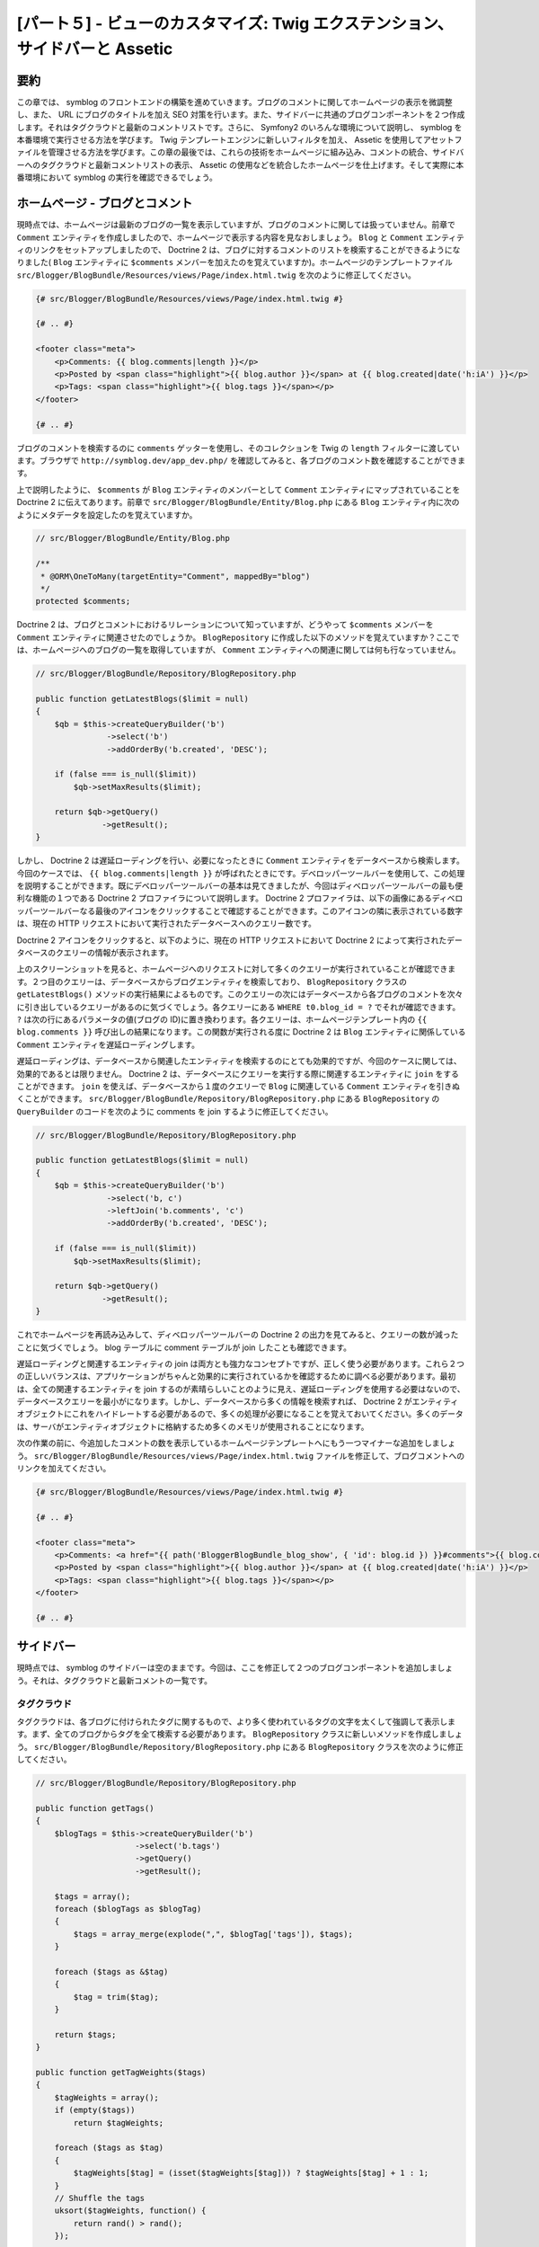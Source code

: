 [パート５] - ビューのカスタマイズ: Twig エクステンション、サイドバーと Assetic
==============================================================================

要約
--------

この章では、 symblog のフロントエンドの構築を進めていきます。ブログのコメントに関してホームページの表示を微調整し、また、 URL にブログのタイトルを加え SEO 対策を行います。また、サイドバーに共通のブログコンポーネントを２つ作成します。それはタグクラウドと最新のコメントリストです。さらに、 Symfony2 のいろんな環境について説明し、 symblog を本番環境で実行させる方法を学びます。 Twig テンプレートエンジンに新しいフィルタを加え、 Assetic を使用してアセットファイルを管理させる方法を学びます。この章の最後では、これらの技術をホームページに組み込み、コメントの統合、サイドバーへのタグクラウドと最新コメントリストの表示、 Assetic の使用などを統合したホームページを仕上げます。そして実際に本番環境において symblog の実行を確認できるでしょう。

ホームページ - ブログとコメント
---------------------------------

現時点では、ホームページは最新のブログの一覧を表示していますが、ブログのコメントに関しては扱っていません。前章で ``Comment`` エンティティを作成しましたので、ホームページで表示する内容を見なおしましょう。 ``Blog`` と ``Comment`` エンティティのリンクをセットアップしましたので、 Doctrine 2 は、ブログに対するコメントのリストを検索することができるようになりました( ``Blog`` エンティティに ``$comments`` メンバーを加えたのを覚えていますか)。ホームページのテンプレートファイル ``src/Blogger/BlogBundle/Resources/views/Page/index.html.twig`` を次のように修正してください。

.. code-block:: html

    {# src/Blogger/BlogBundle/Resources/views/Page/index.html.twig #}

    {# .. #}
    
    <footer class="meta">
        <p>Comments: {{ blog.comments|length }}</p>
        <p>Posted by <span class="highlight">{{ blog.author }}</span> at {{ blog.created|date('h:iA') }}</p>
        <p>Tags: <span class="highlight">{{ blog.tags }}</span></p>
    </footer>
    
    {# .. #}

ブログのコメントを検索するのに ``comments`` ゲッターを使用し、そのコレクションを Twig の ``length`` フィルターに渡しています。ブラウザで ``http://symblog.dev/app_dev.php/`` を確認してみると、各ブログのコメント数を確認することができます。

上で説明したように、 ``$comments`` が ``Blog`` エンティティのメンバーとして ``Comment`` エンティティにマップされていることを Doctrine 2 に伝えてあります。前章で ``src/Blogger/BlogBundle/Entity/Blog.php`` にある ``Blog`` エンティティ内に次のようにメタデータを設定したのを覚えていますか。

.. code-block:: php

    // src/Blogger/BlogBundle/Entity/Blog.php

    /**
     * @ORM\OneToMany(targetEntity="Comment", mappedBy="blog")
     */
    protected $comments;

Doctrine 2 は、ブログとコメントにおけるリレーションについて知っていますが、どうやって ``$comments`` メンバーを ``Comment`` エンティティに関連させたのでしょうか。 ``BlogRepository`` に作成した以下のメソッドを覚えていますか？ここでは、ホームページへのブログの一覧を取得していますが、 ``Comment`` エンティティへの関連に関しては何も行なっていません。

.. code-block:: php

    // src/Blogger/BlogBundle/Repository/BlogRepository.php
    
    public function getLatestBlogs($limit = null)
    {
        $qb = $this->createQueryBuilder('b')
                   ->select('b')
                   ->addOrderBy('b.created', 'DESC');

        if (false === is_null($limit))
            $qb->setMaxResults($limit);

        return $qb->getQuery()
                  ->getResult();
    }
    
しかし、 Doctrine 2 は遅延ローディングを行い、必要になったときに ``Comment`` エンティティをデータベースから検索します。今回のケースでは、 ``{{ blog.comments|length }}`` が呼ばれたときにです。デベロッパーツールバーを使用して、この処理を説明することができます。既にデベロッパーツールバーの基本は見てきましたが、今回はディベロッパーツールバーの最も便利な機能の１つである Doctrine 2 プロファイラについて説明します。 Doctrine 2 プロファイラは、以下の画像にあるディベロッパーツールバーなる最後のアイコンをクリックすることで確認することができます。このアイコンの隣に表示されている数字は、現在の HTTP リクエストにおいて実行されたデータベースへのクエリー数です。

.. image:: /_static/images/part_5/doctrine_2_toolbar_icon.jpg
    :align: center
    :alt: Developer toolbar - Doctrine 2 icon

Doctrine 2 アイコンをクリックすると、以下のように、現在の HTTP リクエストにおいて Doctrine 2 によって実行されたデータベースのクエリーの情報が表示されます。

.. image:: /_static/images/part_5/doctrine_2_toolbar_queries.jpg
    :align: center
    :alt: Developer toolbar - Doctrine 2 queries

上のスクリーンショットを見ると、ホームページへのリクエストに対して多くのクエリーが実行されていることが確認できます。２つ目のクエリーは、データベースからブログエンティティを検索しており、 ``BlogRepository`` クラスの ``getLatestBlogs()`` メソッドの実行結果によるものです。このクエリーの次にはデータベースから各ブログのコメントを次々に引き出しているクエリーがあるのに気づくでしょう。各クエリーにある ``WHERE t0.blog_id = ?`` でそれが確認できます。 ``?`` は次の行にあるパラメータの値(ブログの ID)に置き換わります。各クエリーは、ホームページテンプレート内の ``{{ blog.comments }}`` 呼び出しの結果になります。この関数が実行される度に Doctrine 2 は ``Blog`` エンティティに関係している ``Comment`` エンティティを遅延ローディングします。

遅延ローディングは、データベースから関連したエンティティを検索するのにとても効果的ですが、今回のケースに関しては、効果的であるとは限りません。 Doctrine 2 は、データベースにクエリーを実行する際に関連するエンティティに ``join`` をすることができます。 ``join`` を使えば、データベースから１度のクエリーで ``Blog`` に関連している ``Comment`` エンティティを引きぬくことができます。 ``src/Blogger/BlogBundle/Repository/BlogRepository.php`` にある ``BlogRepository`` の ``QueryBuilder`` のコードを次のように comments を join するように修正してください。

.. code-block:: php

    // src/Blogger/BlogBundle/Repository/BlogRepository.php

    public function getLatestBlogs($limit = null)
    {
        $qb = $this->createQueryBuilder('b')
                   ->select('b, c')
                   ->leftJoin('b.comments', 'c')
                   ->addOrderBy('b.created', 'DESC');

        if (false === is_null($limit))
            $qb->setMaxResults($limit);

        return $qb->getQuery()
                  ->getResult();
    }

これでホームページを再読み込みして、ディベロッパーツールバーの Doctrine 2 の出力を見てみると、クエリーの数が減ったことに気づくでしょう。 blog テーブルに comment テーブルが join したことも確認できます。

遅延ローディングと関連するエンティティの join は両方とも強力なコンセプトですが、正しく使う必要があります。これら２つの正しいバランスは、アプリケーションがちゃんと効果的に実行されているかを確認するために調べる必要があります。最初は、全ての関連するエンティティを join するのが素晴らしいことのように見え、遅延ローディングを使用する必要はないので、データベースクエリーを最小がになります。しかし、データベースから多くの情報を検索すれば、 Doctrine 2 がエンティティオブジェクトにこれをハイドレートする必要があるので、多くの処理が必要になることを覚えておいてください。多くのデータは、サーバがエンティティオブジェクトに格納するため多くのメモリが使用されることになります。

次の作業の前に、今追加したコメントの数を表示しているホームページテンプレートへにもう一つマイナーな追加をしましょう。 ``src/Blogger/BlogBundle/Resources/views/Page/index.html.twig`` ファイルを修正して、ブログコメントへのリンクを加えてください。

.. code-block:: html

    {# src/Blogger/BlogBundle/Resources/views/Page/index.html.twig #}

    {# .. #}
    
    <footer class="meta">
        <p>Comments: <a href="{{ path('BloggerBlogBundle_blog_show', { 'id': blog.id }) }}#comments">{{ blog.comments|length }}</a></p>
        <p>Posted by <span class="highlight">{{ blog.author }}</span> at {{ blog.created|date('h:iA') }}</p>
        <p>Tags: <span class="highlight">{{ blog.tags }}</span></p>
    </footer>
    
    {# .. #}
            
サイドバー
----------

現時点では、 symblog のサイドバーは空のままです。今回は、ここを修正して２つのブログコンポーネントを追加しましょう。それは、タグクラウドと最新コメントの一覧です。

タグクラウド
~~~~~~~~~~~~

タグクラウドは、各ブログに付けられたタグに関するもので、より多く使われているタグの文字を太くして強調して表示します。まず、全てのブログからタグを全て検索する必要があります。 ``BlogRepository`` クラスに新しいメソッドを作成しましょう。 ``src/Blogger/BlogBundle/Repository/BlogRepository.php`` にある ``BlogRepository`` クラスを次のように修正してください。

.. code-block:: php

    // src/Blogger/BlogBundle/Repository/BlogRepository.php

    public function getTags()
    {
        $blogTags = $this->createQueryBuilder('b')
                         ->select('b.tags')
                         ->getQuery()
                         ->getResult();

        $tags = array();
        foreach ($blogTags as $blogTag)
        {
            $tags = array_merge(explode(",", $blogTag['tags']), $tags);
        }

        foreach ($tags as &$tag)
        {
            $tag = trim($tag);
        }

        return $tags;
    }

    public function getTagWeights($tags)
    {
        $tagWeights = array();
        if (empty($tags))
            return $tagWeights;
        
        foreach ($tags as $tag)
        {
            $tagWeights[$tag] = (isset($tagWeights[$tag])) ? $tagWeights[$tag] + 1 : 1;
        }
        // Shuffle the tags
        uksort($tagWeights, function() {
            return rand() > rand();
        });
        
        $max = max($tagWeights);
        
        // Max of 5 weights
        $multiplier = ($max > 5) ? 5 / $max : 1;
        foreach ($tagWeights as &$tag)
        {
            $tag = ceil($tag * $multiplier);
        }
    
        return $tagWeights;
    }

タグはデータベースに CSV 形式で格納されているので、コンマで分割して配列として返すようにする必要があります。 ``getTags()`` メソッドを使ってこれを行なっています。 ``getTagWeights()`` メソッドは、タグの配列から人気の重みを計算します。また、ページで表示する際にはタグの配列の順番はシャッフルされます。

これでタグクラウドが生成できるようになりましたので、表示させましょう。 ``src/Blogger/BlogBundle/Controller/PageController.php`` に、サイドバーを処理する新しいアクションを作成します。

.. code-block:: php

    // src/Blogger/BlogBundle/Controller/PageController.php
    
    public function sidebarAction()
    {
        $em = $this->getDoctrine()
                   ->getEntityManager();

        $tags = $em->getRepository('BloggerBlogBundle:Blog')
                   ->getTags();

        $tagWeights = $em->getRepository('BloggerBlogBundle:Blog')
                         ->getTagWeights($tags);

        return $this->render('BloggerBlogBundle:Page:sidebar.html.twig', array(
            'tags' => $tagWeights
        ));
    }

アクションはとてもシンプルで、 タグクラウドを作成するために２つの ``BlogRepository`` メソッドを使用しています。そしてタグ変数をビューに渡しています。 ``src/Blogger/BlogBundle/Resources/views/Page/sidebar.html.twig`` にビューを作成します。

.. code-block:: html

    {# src/Blogger/BlogBundle/Resources/views/Page/sidebar.html.twig #}
    
    <section class="section">
        <header>
            <h3>Tag Cloud</h3>
        </header>
        <p class="tags">
            {% for tag, weight in tags %}
                <span class="weight-{{ weight }}">{{ tag }}</span>
            {% else %}
                <p>There are no tags</p>
            {% endfor %}
        </p>
    </section>

テンプレートもとてもシンプルです。タグの配列をイテレーションして span タグのクラスに重みをセットしています。 ``for`` ループを見てみると、配列の ``key`` と ``value`` ペアへのアクセスしています。 ``tag`` がキーになり ``weight`` がバリューとなります。 ``for`` ループの使用方法はバリエーションがあり、詳細は、 `Twig documentation <http://twig.sensiolabs.org/doc/templates.html#for>`_ を参照してください。

``src/Blogger/BlogBundle/Resources/views/layout.html.twig`` にある ``BloggerBlogBundle`` のメインテンプレートを見てみると、 sidebar のブロックのプレースホルダーがあります。これを新しいサイドバーのアクションをレンダリングして入れ替えましょう。前章で出てきた Twig ``render`` メソッドを覚えていますか。 ``render`` メソッドは、コントローラのアクションから内容をレンダリングします。今回のケースでは、 ``Page`` コントローラの ``sidebar`` アクションになります。

.. code-block:: html

    {# src/Blogger/BlogBundle/Resources/views/layout.html.twig #}

    {# .. #}

    {% block sidebar %}
        {% render "BloggerBlogBundle:Page:sidebar" %}
    {% endblock %}

最後にタグクラウド用の CSS を追加しましょう。 ``src/Blogger/BlogBundle/Resources/public/css/sidebar.css`` に新しくスタイルシートを作成してください。

.. code-block:: css

    .sidebar .section { margin-bottom: 20px; }
    .sidebar h3 { line-height: 1.2em; font-size: 20px; margin-bottom: 10px; font-weight: normal; background: #eee; padding: 5px;  }
    .sidebar p { line-height: 1.5em; margin-bottom: 20px; }
    .sidebar ul { list-style: none }
    .sidebar ul li { line-height: 1.5em }
    .sidebar .small { font-size: 12px; }
    .sidebar .comment p { margin-bottom: 5px; }
    .sidebar .comment { margin-bottom: 10px; padding-bottom: 10px; }
    .sidebar .tags { font-weight: bold; }
    .sidebar .tags span { color: #000; font-size: 12px; }
    .sidebar .tags .weight-1 { font-size: 12px; }
    .sidebar .tags .weight-2 { font-size: 15px; }
    .sidebar .tags .weight-3 { font-size: 18px; }
    .sidebar .tags .weight-4 { font-size: 21px; }
    .sidebar .tags .weight-5 { font-size: 24px; }

新しくスタイルシートを追加したので、インクルードする必要があります。 ``BloggerBlogBundle`` のメインレイアウトテンプレートの ``src/Blogger/BlogBundle/Resources/views/layout.html.twig`` を次のように修正してください。

.. code-block:: html
    
    {# src/Blogger/BlogBundle/Resources/views/layout.html.twig #}

    {# .. #}
    
    {% block stylesheets %}
        {{ parent() }}
        <link href="{{ asset('bundles/bloggerblog/css/blog.css') }}" type="text/css" rel="stylesheet" />
        <link href="{{ asset('bundles/bloggerblog/css/sidebar.css') }}" type="text/css" rel="stylesheet" />
    {% endblock %}
    
    {# .. #}

.. note::

    ``web`` フォルダ内へのバンドルのアセットのリファレンス方法にシンボリックリンクを使用していなければ、次のアセットインストールのタスクをもう一度実行して修正した CSS をコピーする必要があります。

    .. code-block:: bash

        $ php app/console assets:install web
        
これで symblog のウェブサイトを再読み込みすれば、サイドバーにタグクラウドがレンダリングされているのが確認できます。異なる重みを付けてタグを取得するには、ブログフィクスチャを変更してタグの使用回数を調整してください。

最近のコメント一覧
~~~~~~~~~~~~~~~~~~

これでサイドバーにタグクラウドが表示されるようになりましたでの、次は最新のコメント一覧のコンポーネントも追加しましょう。

まず、ブログの最新のコメントを検索して取得する必要があります。 ``src/Blogger/BlogBundle/Repository/CommentRepository.php`` にある ``CommentRepository`` に新しいメソッドを追加しましょう。

.. code-block:: php

    <?php
    // src/Blogger/BlogBundle/Repository/CommentRepository.php

    public function getLatestComments($limit = 10)
    {
        $qb = $this->createQueryBuilder('c')
                    ->select('c')
                    ->addOrderBy('c.id', 'DESC');

        if (false === is_null($limit))
            $qb->setMaxResults($limit);

        return $qb->getQuery()
                  ->getResult();
    }

次に ``src/Blogger/BlogBundle/Controller/PageController.php`` にあるサイドバーのアクションを修正して、最新のコメントを取得し、ビューに渡すようにしましょう。

.. code-block:: php

    // src/Blogger/BlogBundle/Controller/PageController.php
    
    public function sidebarAction()
    {
        // ..

        $commentLimit   = $this->container
                               ->getParameter('blogger_blog.comments.latest_comment_limit');
        $latestComments = $em->getRepository('BloggerBlogBundle:Comment')
                             ->getLatestComments($commentLimit);
    
        return $this->render('BloggerBlogBundle:Page:sidebar.html.twig', array(
            'latestComments'    => $latestComments,
            'tags'              => $tagWeights
        ));
    }

新しいパラメータ ``blogger_blog.comments.latest_comment_limit`` で取得するコメントの数を制限しているのに気づいたでしょう。このパラメータを使用するために、 ``src/Blogger/BlogBundle/Resources/config/config.yml`` にあるコンフィグファイルを次のように修正しましょう。

.. code-block:: yaml

    # src/Blogger/BlogBundle/Resources/config/config.yml
    
    parameters:
        # ..

        # Blogger max latest comments
        blogger_blog.comments.latest_comment_limit: 10

最後に、サイドバーに最新のコメントをレンダリングします。 ``src/Blogger/BlogBundle/Resources/views/Page/sidebar.html.twig`` のテンプレートを次のように修正してください。

.. code-block:: html

    {# src/Blogger/BlogBundle/Resources/views/Page/sidebar.html.twig #}

    {# .. #}

    <section class="section">
        <header>
            <h3>Latest Comments</h3>
        </header>
        {% for comment in latestComments %}
            <article class="comment">
                <header>
                    <p class="small"><span class="highlight">{{ comment.user }}</span> commented on
                        <a href="{{ path('BloggerBlogBundle_blog_show', { 'id': comment.blog.id }) }}#comment-{{ comment.id }}">
                            {{ comment.blog.title }}
                        </a>
                        [<em><time datetime="{{ comment.created|date('c') }}">{{ comment.created|date('Y-m-d h:iA') }}</time></em>]
                    </p>
                </header>
                <p>{{ comment.comment }}</p>
                </p>
            </article>
        {% else %}
            <p>There are no recent comments</p>
        {% endfor %}
    </section>

これで symblog のウェブサイトを再読み込みすれば、次のようにサイドバーのタグクラウドの下に最新のコメント一覧が表示されているのを確認できます。

.. image:: /_static/images/part_5/sidebar.jpg
    :align: center
    :alt: Sidebar - Tag Cloud and Latest Comments

Twig エクステンション
---------------------

これまで、ブログコメントが投稿された日付を `2011-04-21` のような標準の日付フォーマットで表示してきました。しかし、 ``posted 3 hours ago`` のようにどのくらい前にコメントが投稿されたかを表示する方がより良いアプローチでしょう。これを実現する機能として ``Comment`` エンティティに新しくメソッドを作成し、 ``{{ comment.created|date('Y-m-d h:iA') }}`` のメソッドを入れ替えることもできます。

しかし、この機能を他の場所でも使用したいとすれば、 ``Comment`` エンティティ内で実現するのはあまりいい方法ではありません。日付の変換を行うのはビューレイヤーの仕事なので、 Twig テンプレートエンジンを使用して実現するべきです。Twig のエクステンションインタフェースがあるので、 Twig でこれを実現することができます。

Twig の `エクステンション <http://www.twig-project.org/doc/extensions.html>`_ インタフェースを使用して、デフォルトの機能を拡張することができます。次のように使用できる Twig フィルターエクステンションを新しく作成しましょう。

.. code-block:: html
    
    {{ comment.created|created_ago }}
    
上記の例では、コメントが投稿された日付を `posted 2 days ago` のようなフォーマットで返すようにします。
    
エクステンション
~~~~~~~~~~~~~~~~

``src/Blogger/BlogBundle/Twig/Extensions/BloggerBlogExtension.php`` に Twig エクステンションのファイルを新しく作成し、次の内容をペーストしてください。

.. code-block:: php

    <?php
    // src/Blogger/BlogBundle/Twig/Extensions/BloggerBlogExtension.php

    namespace Blogger\BlogBundle\Twig\Extensions;

    class BloggerBlogExtension extends \Twig_Extension
    {
        public function getFilters()
        {
            return array(
                'created_ago' => new \Twig_Filter_Method($this, 'createdAgo'),
            );
        }

        public function createdAgo(\DateTime $dateTime)
        {
            $delta = time() - $dateTime->getTimestamp();
            if ($delta < 0)
                throw new \InvalidArgumentException("createdAgo is unable to handle dates in the future");

            $duration = "";
            if ($delta < 60)
            {
                // Seconds
                $time = $delta;
                $duration = $time . " second" . (($time > 1) ? "s" : "") . " ago";
            }
            else if ($delta <= 3600)
            {
                // Mins
                $time = floor($delta / 60);
                $duration = $time . " minute" . (($time > 1) ? "s" : "") . " ago";
            }
            else if ($delta <= 86400)
            {
                // Hours
                $time = floor($delta / 3600);
                $duration = $time . " hour" . (($time > 1) ? "s" : "") . " ago";
            }
            else
            {
                // Days
                $time = floor($delta / 86400);
                $duration = $time . " day" . (($time > 1) ? "s" : "") . " ago";
            }

            return $duration;
        }

        public function getName()
        {
            return 'blogger_blog_extension';
        }
    }

エクステンションの作成はとてもシンプルです。追加したいフィルターを返す ``getFilters()`` メソッドをオーバーライドします。ここに複数書けば、複数のフィルターを登録できます。今回のケースでは、 ``created_ago`` フィルターを作成することにします。このフィルターは、 ``createdAgo`` メソッドを使用するように登録しており、このメソッドでは、 ``DateTime`` オブジェクトを文字列に変換し、どのくらいの期間が経ったかを返します。

エクステンションの登録
~~~~~~~~~~~~~~~~~~~~~~

Twig エクステンションを利用可能にするには、 ``src/Blogger/BlogBundle/Resources/config/services.yml`` にあるサービスファイルを次のように修正する必要があります。

.. code-block:: yaml

    services:
        blogger_blog.twig.extension:
            class: Blogger\BlogBundle\Twig\Extensions\BloggerBlogExtension
            tags:
                - { name: twig.extension }

上記では、今作成した ``BloggerBlogBundle`` の Twig エクステンションを新しくサービスとして登録しています。

ビューの修正
~~~~~~~~~~~~

これで新しい Twig フィルターが使用可能になりました。サイドバーの最新のコメント一覧に ``created_ago`` フィルターを使用するように修正しましょう。 ``src/Blogger/BlogBundle/Resources/views/Page/sidebar.html.twig`` のサイドバーのテンプレートを次のように修正してください。


.. code-block:: html

    {# src/Blogger/BlogBundle/Resources/views/Page/sidebar.html.twig #}

    {# .. #}
    
    <section class="section">
        <header>
            <h3>Latest Comments</h3>
        </header>
        {% for comment in latestComments %}
            {# .. #}
            <em><time datetime="{{ comment.created|date('c') }}">{{ comment.created|created_ago }}</time></em>
            {# .. #}
        {% endfor %}
    </section>

ブラウザで ``http://symblog.dev/app_dev.php/`` にアクセスすると、最新のコメントの日付が Twig フィルターを使用して、コメントの投稿日付から経った期間をレンダリングするようになったのを確認できます。

ブログの show ページのコメント一覧も、このフィルターを使用するように修正しましょう。 ``src/Blogger/BlogBundle/Resources/views/Comment/index.html.twig`` テンプレートを次の内容に置き換えてください。

.. code-block:: html

    {# src/Blogger/BlogBundle/Resources/views/Comment/index.html.twig #}

    {% for comment in comments %}
        <article class="comment {{ cycle(['odd', 'even'], loop.index0) }}" id="comment-{{ comment.id }}">
            <header>
                <p><span class="highlight">{{ comment.user }}</span> commented <time datetime="{{ comment.created|date('c') }}">{{ comment.created|created_ago }}</time></p>
            </header>
            <p>{{ comment.comment }}</p>
        </article>
    {% else %}
        <p>There are no comments for this post. Be the first to comment...</p>
    {% endfor %}

.. tip::

    GitHub には、`Twig-Extensions <https://github.com/fabpot/Twig-extensions>`_  ライブラリがあり、たくさんの便利な Twig エクステンションが利用可能です。便利なエクステンションを作成したら、このリポジトリにプルリクエストを投げると、他人々も巻き込めるでしょう。

URL にスラッグを使用する
------------------------

現時点では、各ブログのページの URL にはブログの id のみが表示されます。機能面から見れば、これで十分ですが、 SEO 面では良くありません。例えば ``http://symblog.dev/1`` の URL ではブログの内容に関する情報が何もありません。 ``http://symblog.dev/1/a-day-with-symfony2`` のような URL の方が良いでしょう。このためにブログタイトルをスラッグ化し、 URL の一部として使用します。タイトルのスラッグ化は、全ての非 ASCII 文字を ``-`` に置き換えることにします。

ルーティングの修正
~~~~~~~~~~~~~~~~~~

まずブログの show ページのルーティングに、ルールをスラッグ部を追加して変更しましょう。 ``src/Blogger/BlogBundle/Resources/config/routing.yml`` のルーティングルールを次のように修正してください。

.. code-block:: yaml

    # src/Blogger/BlogBundle/Resources/config/routing.yml
    
    BloggerBlogBundle_blog_show:
        pattern:  /{id}/{slug}
        defaults: { _controller: BloggerBlogBundle:Blog:show }
        requirements:
            _method:  GET
            id: \d+

コントローラ
~~~~~~~~~~~~

既に指定している ``id`` 部と同じように、新しく ``slug`` 部がコントローラのアクションに引数として渡されます。次のように ``src/Blogger/BlogBundle/Controller/BlogController.php`` のコントローラを修正して、この変更を反映させてください。

.. code-block:: php

    // src/Blogger/BlogBundle/Controller/BlogController.php

    public function showAction($id, $slug)
    {
        // ..
    }

.. tip::

    コントローラアクションに渡す引数の順序は重要ではありませんが、引数の名前は重要です。 Symfony2 はルーティングの引数をパラメータのリストでマッチします。デフォルト部の値についてまだ使用していないので、ついでにここで言及しておきましょう。次のように、このルーティングルールに新しく ``{id}`` や ``{slug}`` のような ``{comment}`` を追加する際に、 ``defaults`` オプションを使用してデフォルト値を特定することができます。

    .. code-block:: yaml

        BloggerBlogBundle_blog_show:
            pattern:  /{id}/{slug}/{comments}
            defaults: { _controller: BloggerBlogBundle:Blog:show, comments: true }
            requirements:
                _method:  GET
                id: \d+

    .. code-block:: php

        public function showAction($id, $slug, $comments)
        {
            // ..
        }

    上の方法ですと ``http://symblog.dev/1/symfony2-blog`` にリクエストがあれば、 ``showAction`` に渡る ``$comments`` はデフォルト値の ``true`` となります。

タイトルのスラッグ化
~~~~~~~~~~~~~~~~~~~~

ブログのタイトルからスラッグを生成するにあたって、スラッグの値を自動生成するようにしましょう。その場でタイトルフィールドに対してこの操作を行うこともできますが、 ``Blog`` エンティティに slug を格納して、データベースに永続化するようにしましょう。

ブログエンティティの修正
~~~~~~~~~~~~~~~~~~~~~~~~

``Blog`` エンティティに slug を格納するための新しいメンバーを追加しましょう。 ``src/Blogger/BlogBundle/Entity/Blog.php`` にある ``Blog`` エンティティを次のように修正してください。

.. code-block:: php

    // src/Blogger/BlogBundle/Entity/Blog.php

    class Blog
    {
        // ..

        /**
         * @ORM\Column(type="string")
         */
        protected $slug;

        // ..
    }

次に ``$slug`` メンバーのアクセサを生成してください。前と同じように次のタスクを実行してください。

.. code-block:: bash

    $ php app/console doctrine:generate:entities Blogger

次にデータベースのスキーマを修正しましょう。

.. code-block:: bash

    $ php app/console doctrine:migrations:diff
    $ php app/console doctrine:migrations:migrate

slug 値を生成するために、 symfony1 の `Jobeet <http://www.symfony-project.org/jobeet/1_4/Propel/en/08>`_ チュートリアルにあった slugify メソッドを使用することにします。 ``src/Blogger/BlogBundle/Entity/Blog.php`` にある ``Blog`` エンティティに ``slugify`` メソッドを次のように追加してください。

.. code-block:: php

    // src/Blogger/BlogBundle/Entity/Blog.php

    public function slugify($text)
    {
        // replace non letter or digits by -
        $text = preg_replace('#[^\\pL\d]+#u', '-', $text);

        // trim
        $text = trim($text, '-');

        // transliterate
        if (function_exists('iconv'))
        {
            $text = iconv('utf-8', 'us-ascii//TRANSLIT', $text);
        }

        // lowercase
        $text = strtolower($text);

        // remove unwanted characters
        $text = preg_replace('#[^-\w]+#', '', $text);

        if (empty($text))
        {
            return 'n-a';
        }

        return $text;
    }

タイトルから自動的にスラッグを生成したいので、title がセットされたときに slug を生成するようにします。そのために ``setTitle`` アクセサを修正して、 slug の値もセットするようにしてください。 ``src/Blogger/BlogBundle/Entity/Blog.php`` の ``Blog`` エンティティを次のように修正してください。

.. code-block:: php

    // src/Blogger/BlogBundle/Entity/Blog.php

    public function setTitle($title)
    {
        $this->title = $title;

        $this->setSlug($this->title);
    }

次に ``setSlug`` メソッドを修正して、セット前にスラッグ化するようにします。

.. code-block:: php

    // src/Blogger/BlogBundle/Entity/Blog.php

    public function setSlug($slug)
    {
        $this->slug = $this->slugify($slug);
    }

これでデータフィクスチャをリロードして、ブログのスラッグを生成してください。

.. code-block:: bash

    $ php app/console doctrine:fixtures:load

生成されたルートの修正
~~~~~~~~~~~~~~~~~~~~~~

最後に、既存のブログの show ページへのルートの呼び出しも修正する必要があります。修正する箇所がたくさんありますね。

``src/Blogger/BlogBundle/Resources/views/Page/index.html.twig`` のホームページテンプレートを開いて、次のように修正してください。このテンプレートでは、 ``BloggerBlogBundle_blog_show`` のルートが３つあります。修正は、単に Twig の ``path`` 関数にブログの slug を渡すだけです。

.. code-block:: html

    {# src/Blogger/BlogBundle/Resources/views/Page/index.html.twig #}

    {% extends 'BloggerBlogBundle::layout.html.twig' %}

    {% block body %}
        {% for blog in blogs %}
            <article class="blog">
                <div class="date"><time datetime="{{ blog.created|date('c') }}">{{ blog.created|date('l, F j, Y') }}</time></div>
                <header>
                    <h2><a href="{{ path('BloggerBlogBundle_blog_show', { 'id': blog.id, 'slug': blog.slug }) }}">{{ blog.title }}</a></h2>
                </header>
    
                <img src="{{ asset(['images/', blog.image]|join) }}" />
                <div class="snippet">
                    <p>{{ blog.blog(500) }}</p>
                    <p class="continue"><a href="{{ path('BloggerBlogBundle_blog_show', { 'id': blog.id, 'slug': blog.slug }) }}">Continue reading...</a></p>
                </div>
    
                <footer class="meta">
                    <p>Comments: <a href="{{ path('BloggerBlogBundle_blog_show', { 'id': blog.id, 'slug': blog.slug }) }}#comments">{{ blog.comments|length }}</a></p>
                    <p>Posted by <span class="highlight">{{ blog.author }}</span> at {{ blog.created|date('h:iA') }}</p>
                    <p>Tags: <span class="highlight">{{ blog.tags }}</span></p>
                </footer>
            </article>
        {% else %}
            <p>There are no blog entries for symblog</p>
        {% endfor %}
    {% endblock %}

また、 ``src/Blogger/BlogBundle/Resources/views/Page/sidebar.html.twig`` のサイドバーの最新のコメント一覧にあるリンクも次のように修正してください。

.. code-block:: html

    {# src/Blogger/BlogBundle/Resources/views/Page/sidebar.html.twig #}

    {# .. #}

    <a href="{{ path('BloggerBlogBundle_blog_show', { 'id': comment.blog.id, 'slug': comment.blog.slug }) }}#comment-{{ comment.id }}">
        {{ comment.blog.title }}
    </a>

    {# .. #}

最後に ``CommentController`` の ``createAction`` を修正する必要があります。コメント投稿が成功した際にブログの show ページにリダイレクトする際の URL の修正です。 ``src/Blogger/BlogBundle/Controller/CommentController.php`` の ``CommentController`` を次のように修正してください。

.. code-block:: php

    // src/Blogger/BlogBundle/Controller/CommentController.php
    
    public function createAction($blog_id)
    {
        // ..

        if ($form->isValid()) {
            // ..
                
            return $this->redirect($this->generateUrl('BloggerBlogBundle_blog_show', array(
                'id'    => $comment->getBlog()->getId(),
                'slug'  => $comment->getBlog()->getSlug())) .
                '#comment-' . $comment->getId()
            );
        }

        // ..
    }

これでブラウザで ``http://symblog.dev/app_dev.php/`` ページにアクセスし、いずれかのブログタイトルをクリックすると、 URL の最後にブログのスラッグが追加されているのを確認することができます。

環境管理
--------

Symfony2 のシンプルな機能である環境管理はとても強力です。気づいていないかもしれませんが、このチュートリアルのパート１から環境を使用してきています。環境管理を使えば、アプリケーションのライフサイクルの間の特定の異なるニーズに応じて、 Symfony2 やアプリケーションのいろんな面を設定することができます。デフォルトでは、 Symfony2 に次の３つの環境があります。

1. ``dev`` - 開発環境
2. ``test`` - テスト環境
3. ``prod`` - 本番環境

これらの環境は、名前の通りの目的を持っているの説明はいりませんが、個々のニーズに応じてどうやって異なる設定をしていしているのかは、説明が必要でしょう。アプリケーションの開発時には、例外やエラーをスクリーンに表示するディベロッパーツールバーは便利です。しかし、本番環境では、ディベロッパーツールバーは必要ありません。実際、この情報が表示されてしまうと、アプリケーションやサーバの内部情報が漏れてしまうので、セキュリティリスクにつながってしまいます。本番環境では、簡単なメッセージと共にカスタマイズされたページが表示され、裏でテキストファイルにログを書き込む方が良いでしょう。また、本番環境では、キャッシュレイヤーを有効にして、アプリケーションのパフォーマンスを上げることができた方が良いでしょう。 ``開発`` 環境でキャッシュレイヤーを有効にしてしまうと、コンフィギュレーションファイルなどに変更をかけた際に毎回キャッシュをクリアしないといけないので、とても大変です。

もう１つ ``テスト`` 環境があります。これは、ユニットテストや機能テストなどアプリケーションのテストを実行する際に使われます。テストに関してはまだ説明していませんが、次章でテストに関する説明を行います。

フロントコントローラ
~~~~~~~~~~~~~~~~~~~~

今まで、このチュートリアルでは ``開発`` 環境のみ使用してきました。 ``http://symblog.dev/app_dev.php/about`` のように symblog にリクエストをする際に、 ``app_dev.php`` フロントコントローラを使用して ``開発`` 環境の実行を指定してきました。 ``web/app_dev.php`` にあるフロントコントローラを見てみると、次の行があります。

.. code-block:: php

    $kernel = new AppKernel('dev', true);

この行で Symfony2 を始動させています。 Symfony2 の ``AppKernel`` のインスタンスを初期化して、環境を ``dev`` にセットしています。

では、次に ``本番`` 環境のフロントコントローラ ``web/app.php`` を見てみると次のようになっています。

.. code-block:: php

    $kernel = new AppKernel('prod', false);

今回は、 ``AppKernel`` に ``prod`` 環境を渡しているのが確認できます。

テスト環境は、ウェブブラウザから実行させるべきではないので、 ``app_test.php`` フロントコントローラはありません。

コンフィギュレーション設定
~~~~~~~~~~~~~~~~~~~~~~~~~~

フロントコントローラがどうやって環境の変更を使用して、アプリケーション実行させているのかを上記で見てきました。次は、各環境で実行する際にどうやって設定を変更しているのかを見ていきます。 ``app/config`` ディレクトリのファイルを見てみると、多くの ``config.yml`` ファイルがあるのに気づくでしょう。メインのファイルは、 ``config.yml`` ファイルで、他に環境の名前が接尾辞に付いた ``config_dev.yml``, ``config_test.yml``, ``config_prod.yml`` があります。現在の環境に応じて、これらのファイルのどれかがロードされます。 ``config_dev.yml`` を見てみると次の行が一番上にあるのに気づくでしょう。

.. code-block:: yaml

    imports:
        - { resource: config.yml }

``imports`` 命令は、 ``config.yml`` ファイルをこのファイルにインクルードさせます。 ``config_test.yml`` や ``config_prod.yml`` ファイルの両方の一番上にも、この ``imports`` 命令があるのが確認できます。 ``config.yml`` にある共通のコンフィギュレーション設定をインクルードすることによって、各環境の特定の設定でオーバーライドすることができます。 ``app/config/config_dev.yml`` にある ``開発`` コンフィギュレーションファイルでは、次のようにデバッグツールバーの使用を設定している行を確認するこができます。

.. code-block:: yaml

    # app/config/config_dev.yml
    
    web_profiler:
        toolbar: true

この設定は、 ``本番`` では、ディベロッパーツールバーを表示させないので、 ``config_prod.yml`` のコンフィギュレーションファイルにはありません。

本番環境での実行
~~~~~~~~~~~~~~~~

ついに ``本番`` 環境での動作を確認するときが来ました。

まず、次の Symfony2 のタスクを使用してキャッシュをクリアする必要があります。

.. code-block:: bash

    $ php app/console cache:clear --env=prod

次にブラウザで、 ``http://symblog.dev/`` にアクセスしてみましょう。 ``app-dev.php`` フロントコントローラを指定しないでアクセスしてみてください。

.. note::
    
    パート１で説明した Dynamic Virtual Host を使用してるのであれば、次の .htaccess ファイルを ``web/.htaccess`` に追加する必要があります。
    
    .. code-block:: text
    
        <IfModule mod_rewrite.c>
            RewriteBase /
            # ..
        </IfModule>
        

サイトの見た目は、ほとんど同じようになっていますね。しかし、多少重要な機能が異なります。ディベロッパーツールバーが無くなり、詳細な例外メッセージが表示されなくなりました。  ``http://symblog.dev/999`` にアクセスして、この状態を確認してください。

.. image:: /_static/images/part_5/production_error.jpg
    :align: center
    :alt: Production - 404 Error
    
詳細な例外メッセージが、ユーザに問題を知らせるシンプルなメッセージに置き換わりました。これらの例外スクリーンは、あなたのアプリケーションの好きなようにカスタマイズすることができます。この章の最後でその方法を見ていきましょう。

さらに、アプリケーションの実行から ``app/log/prod.log`` ファイルにログが書かれたのを確認することができます。 ``production`` 環境のアプリケーションで、問題があった際にエラーや例外はスクリーンに表示されることはないので、便利です。

.. tip::

    ``htp://symblog.dev/`` へのリクエストがどうやって ``app.php`` ファイルに辿り着いたのでしょうか。今まで ``index.html`` や ``index.php`` をサイトインデックスとして使用してきた人も多いでしょうが、 ``app.php`` がサイトインデックスとして使用されるのはなぜでしょうか？ これは、 ``web/.htaccess`` ファイルの RewriteRule によるものです。

    .. code-block:: text

        RewriteRule ^(.*)$ app.php [QSA,L]

    この行はどんなテキストにもマッチする正規表現 ``^(.*)$`` が書かれており、 ``app.php`` に渡していることがわかります。

    ``mod_rewrite.c`` モジュールを有効にしていていない Apache サーバを使用しているかもしれません。その際は、単に ``app.php`` を ``http://symblog.dev/app.php/`` のように加えてください。

``本番`` 環境の基本をカバーしてきましたが、エラーページのカスタマイズや `capifony <http://capifony.org/>`_ などのツールを使用しての ``本番`` サーバへのデプロイをカバーしていません。これらのトピックは、後の章で扱うことにしましょう。

新しく環境を作成する
~~~~~~~~~~~~~~~~~~~~

最後に、 Symfony2 に独自の環境を簡単にセットアップすることができることも言及しておきます。例えば、本番サーバで動くステージング環境が欲しいが、例外などのデバッグ情報も表示したいとします。そうすることによって、本番環境と開発環境のサーバのコンフィギュレーションが異なっても、実際の本番サーバでテストすることが可能になります。

新しく環境を作成することは簡単ですが、このチュートリアルで扱う内容ではありません。 Symfony2 のクックブックにこの方法を説明している `記事 <http://symfony.com/doc/current/cookbook/configuration/environments.html>`_ がありますので参考にしてください。

Assetic
-------

Symfony2 の標準ディストリビューションには、 `Assetic <https://github.com/kriswallsmith/assetic>`_ と呼ばれるアセット管理ライブラリが付いてきます。このライブラリは、 Python のライブラリ  `webassets <http://elsdoerfer.name/files/docs/webassets/>`_ にインスパイアされたもので、 `Kris Wallsmith <https://twitter.com/#!/kriswallsmith>`_ によって開発されました。

Assetic は、画像、スタイルシート、 JavaScript などのアセットの管理と、これらのファイルに適用するフィルターの管理を行います。フィルターは、 CSS や JavaScript の圧縮、 `CoffeeScript <http://jashkenas.github.com/coffee-script/>`_ ファイルのコンパイル、 HTTP リクエストを減らすことのできる複数のアセットファイルの結合など、便利な機能があります。

これまではテンプレートにアセットをインクルードするのに、次のように Twig の ``asset`` 関数を使用してきました。

.. code-block:: html
    
    <link href="{{ asset('bundles/bloggerblog/css/blog.css') }}" type="text/css" rel="stylesheet" />

``asset`` 関数を使用すれば、 Assetic によって置き換えられます。

アセット
~~~~~~~~

Assetic ライブラリは、アセットを次のように扱います。

`Assetic で使用できるアセットは、ロードやダンプのできるフィルターで使用できます。アセットはメタデータを持っていることもあり、フィルターで操ることができるもの、できないものがあります。`

簡単に言えば、アセットはアプリケーションが使用するスタイルシートや画像といったリソースのことです。

スタイルシート
..............

``BloggerBlogBundle`` のメインレイアウトテンプレートのスタイルシートに ``asset`` を使用するように置き換えてみましょう。 ``src/Blogger/BlogBundle/Resources/views/layout.html.twig`` のテンプレートを次のように修正してください。

.. code-block:: html
    
    {# src/Blogger/BlogBundle/Resources/views/layout.html.twig #}
    
    {# .. #}

    {% block stylesheets %}
        {{ parent () }}
        
        {% stylesheets 
            '@BloggerBlogBundle/Resources/public/css/*'
        %}
            <link href="{{ asset_url }}" rel="stylesheet" media="screen" />
        {% endstylesheets %}
    {% endblock %}
    
    {# .. #}

CSS ファイルへのリンクを２つ Assetic 関数で置き換えました。 Assetic の ``stylesheets`` を使用して、 ``src/Blogger/BlogBundle/Resources/public/css`` ディレクトリにある全ての CSS ファイルを１つのファイルに結合し、出力しました。ファイルの結合はとても単純ですが、読み込ませるファイルの数を減らすので、効果的な最適化です。ファイルが少なければ少ないほど、 HTTP のリクエストを減らすことができるのです。 ``css`` ディレクトリ内で ``*`` を使用して全てのファイルを指定していますが、次のように個々のファイルをリスト化することもできます。

.. code-block:: html
    
    {# src/Blogger/BlogBundle/Resources/views/layout.html.twig #}
    
    {# .. #}

    {% block stylesheets %}
        {{ parent () }}
        
        {% stylesheets 
            '@BloggerBlogBundle/Resources/public/css/blog.css'
            '@BloggerBlogBundle/Resources/public/css/sidebar.css'
        %}
            <link href="{{ asset_url }}" rel="stylesheet" media="screen" />
        {% endstylesheets %}
    {% endblock %}

    {# .. #}

両方のケースの最終結果は同じになります。最初のオプションでは、 ``*`` を使用しているので、新しく CSS ファイルがそのディレクトリに追加された際に、全てのファイルを Assetic によって結合してCSS をインクルードします。ウェブサイトによってはこの動作は望ましいものではないかもしれませんので、上の２つのどちらかをニーズに応じて使い分けてください。
    
``http://symblog.dev/app_dev.php/`` で出力された HTML を見てみると次のようになっています CSS が次のようにインクルードされているのを確認できます(今は ``開発`` 環境で実行させています)。

.. code-block:: html
    
    <link href="/app_dev.php/css/d8f44a4_part_1_blog_1.css" rel="stylesheet" media="screen" />
    <link href="/app_dev.php/css/d8f44a4_part_1_sidebar_2.css" rel="stylesheet" media="screen" />
    
まず、ファイルが２つあることに疑問を持ったかもしれません。上記の説明では、 Assetic が１つの CSS ファイルに結合すると説明しました。これは ``開発`` 環境で symblog を実行しているからです。以下のように debug フラグを false にセットして Assetic にデバッグを使用しないモードで実行させることができます。

.. code-block:: html

    {# src/Blogger/BlogBundle/Resources/views/layout.html.twig #}
    
    {# .. #}
    
    {% stylesheets 
        '@BloggerBlogBundle/Resources/public/css/*'
        debug=false
    %}
        <link href="{{ asset_url }}" rel="stylesheet" media="screen" />
    {% endstylesheets %}

    {# .. #}
    
これで レンダリングされた HTML を見ると、次のようになっているはずです。

.. code-block:: html

    <link href="/app_dev.php/css/3c7da45.css" rel="stylesheet" media="screen" />
    
このファイルのソースを見てみると、２つの CSS ファイル ``blog.css`` と ``sidebar.css`` が１つのファイルに結合されているのが確認できます。作成された CSS ファイルの名前は Assetic によってランダムに生成されます。生成するファイル名を指定したい際には、次のように ``output`` オプションを使用してください。

.. code-block:: html

    {% stylesheets 
        '@BloggerBlogBundle/Resources/public/css/*'
        output='css/blogger.css'
    %}
        <link href="{{ asset_url }}" rel="stylesheet" media="screen" />
    {% endstylesheets %}

先に進む前に、１つ前のスニペットから debug フラグを取り除いて、アセットの動作をデフォルトに戻しておきます。

また、アプリケーションのベーステンプレートの ``app/Resources/views/base.html.twig`` を次のように修正する必要があります。

.. code-block:: html

    {# app/Resources/views/base.html.twig #}
    
    {# .. #}
    
    {% block stylesheets %}
        <link href='http://fonts.googleapis.com/css?family=Irish+Grover' rel='stylesheet' type='text/css'>
        <link href='http://fonts.googleapis.com/css?family=La+Belle+Aurore' rel='stylesheet' type='text/css'>
        {% stylesheets 
            'css/*'
        %}
            <link href="{{ asset_url }}" rel="stylesheet" media="screen" />
        {% endstylesheets %}
    {% endblock %}
    
    {# .. #}
    
JavaScripts
...........

現時点では、アプリケーションに JavaScript を使用していませんが、 Assetic の使用方法は、スタイルシートの際とほとんど同じです。

.. code-block:: html

    {% javascripts 
        '@BloggerBlogBundle/Resources/public/js/*'
    %}
        <script type="text/javascript" src="{{ asset_url }}"></script>
    {% endjavascripts %}

フィルター
~~~~~~~~~~

Assetic の本当に素晴らしい機能は、フィルターです。フィルターは、個々のアセットやアセットのコレクションに適用することができます。以下の共通のフィルターを含め、たくさんのフィルターがコアライブラリとして提供されています。

1. ``CssMinFilter``: CSS の圧縮
2. ``JpegoptimFilter``: JPEG ファイルの最適化
3. ``Yui\CssCompressorFilter``: YUI compressor を使用した CSS の圧縮
4. ``Yui\JsCompressorFilter``: the YUI compressor を使用した JavaScript の圧縮
5. ``CoffeeScriptFilter``: CoffeeScript を JavaScript にコンパイル

利用可能なフィルターの一覧は、 `Assetic Readme <https://github.com/kriswallsmith/assetic/blob/master/README.md>`_  を参照してください。

これらのフィルターのほとんどは、 YUI Compressor のように、実際の作業は外部のプログラムやライブラリに任せています。そのため、フィルターを使用するためのライブラリをインストールして設定する必要があります。

`YUI Compressor <http://yuilibrary.com/download/yuicompressor/>`_ をダウンロードして、圧縮ファイルを解凍し、 ``build`` ディレクトリにあるファイルを ``app/Resources/java/yuicompressor-2.4.6.jar`` にコピーしてください。今回は、 YUI Compressor のバージョン ``2.4.6`` をダウンロードしたと想定しています。もしバージョンが異なれば、適宜変更してください。

次に、 YUI Compressor を使用して CSS を圧縮する Assetic のフィルターを設定しましょう。 ``app/config/config.yml`` にあるアプリケーションコンフィギュレーションを次のように修正してください。

.. code-block:: yaml
    
    # app/config/config.yml
    
    # ..

    assetic:
        filters:
            yui_css:
                jar: %kernel.root_dir%/Resources/java/yuicompressor-2.4.6.jar
    
    # ..
   
``yui_css`` という名前のフィルターを設定して YUI Compressor を実行えきるようにアプリケーションのリソースディレクトリに jar ファイルを配置しました。このフィルターを使用するために、どのアセットにフィルターを適用させたいか指定する必要があります。次のように ``src/Blogger/BlogBundle/Resources/views/layout.html.twig`` のテンプレートを修正して ``yui_css`` フィルターを適用するようにしてください。

.. code-block:: html

    {# src/Blogger/BlogBundle/Resources/views/layout.html.twig #}

    {# .. #}
    
    {% stylesheets 
        '@BloggerBlogBundle/Resources/public/css/*'
        output='css/blogger.css'
        filter='yui_css'
    %}
        <link href="{{ asset_url }}" rel="stylesheet" media="screen" />
    {% endstylesheets %}

    {# .. #}

symblogの ウェブサイトを再読み込みし、 Assetic によって出力されたファイルを見てみると、ファイルが圧縮されているのに気づくでしょう。圧縮化は本場サーバでは良い方法ですが、デバッグを難しくしてしまします。特に JavaScript の圧縮に関しては大変です。 ``?`` の接頭辞を使用すれば、 ``開発`` 環境で実行する際に圧縮を無効にすることができます。

.. code-block:: html
    
    {% stylesheets 
        '@BloggerBlogBundle/Resources/public/css/*'
        output='css/blogger.css'
        filter='?yui_css'
    %}
        <link href="{{ asset_url }}" rel="stylesheet" media="screen" />
    {% endstylesheets %}

本番環境のためアセットをダンプする
~~~~~~~~~~~~~~~~~~~~~~~~~~~~~~~~~~

本番環境では、 Assetic を使用してアセットファイルをダンプすることができます。そうすることによって実際にディスクに存在するリソースになります。全てのページで Assetic によるアセットファイル作成の処理をすると、サイトがとても遅くなってしまいます。特にアセットにフィルターを適用している際にです。 ``本番`` 環境でアセットをダンプすれば、ウェブサーバからは Assetic の管理によるアセットが使われるのではなく、ディスクに作成されたアセットファイルを直接使うことができるのです。次のタスクを実行して、アセットファイルのダンプを作成しましょう。

.. code-block:: bash

    $ app/console --env=prod assetic:dump

全ての CSS ファイルが結合され、 ``blogger.css`` として ``web/css`` ディレクトリに作成されます。これで ``本番`` 環境の ``http://symblog.dov/`` を見てみると、このフォルダを直接使用しているのが確認できます。

.. note::

    アセットファイルをディスクにダンプした後に、 ``開発`` 環境で戻したい際には、 ``web/`` ディレクトリに作られたアセットファイルをクリーンアップする必要があり、 Assetic にもう一度作成してもらうようにしてください。

さらに詳細を調べる
~~~~~~~~~~~~~~~~~~

今回は Assetic が行うことのできる触りしか紹介しませんでした。オンラインで読むことのできるリソースとして Symfony2 のクックブックのレシピがあります。

`How to Use Assetic for Asset Management <http://symfony.com/doc/current/cookbook/assetic/asset_management.html>`_

`How to Minify JavaScripts and Stylesheets with YUI Compressor <http://symfony.com/doc/current/cookbook/assetic/yuicompressor.html>`_

`How to Use Assetic For Image Optimization with Twig Functions <http://symfony.com/doc/current/cookbook/assetic/jpeg_optimize.html>`_

`How to Apply an Assetic Filter to a Specific File Extension <http://symfony.com/doc/current/cookbook/assetic/apply_to_option.html>`_

また、以下に `Richard Miller <https://twitter.com/#!/mr_r_miller>`_ による多くの記事を挙げておきます。

`Symfony2: Using CoffeeScript with Assetic <http://miller.limethinking.co.uk/2011/05/16/symfony2-using-coffeescript-with-assetic/>`_

`Symfony2: A Few Assetic Notes <http://miller.limethinking.co.uk/2011/06/02/symfony2-a-few-assetic-notes/>`_

`Symfony2: Assetic Twig Functions <http://miller.limethinking.co.uk/2011/06/23/symfony2-assetic-twig-functions/>`_

.. tip::

    Richard Miller は、 DI 、サービス、Assetic ガイドなどの Symfony2 に関する素晴らしい記事を書いていますので、言及しておきましょう。 `symfony2 でタグ付けされた記事 <http://miller.limethinking.co.uk/tag/symfony2/>`_ を読んでみてください。

結論
----

Symfony2 環境や Assetic ライブラリの使用方法など Symfony2 に関する新しい領域をカバーしてきました。また、ホームページを改良し、サイドバーにコンポーネントを追加しました。

次章では、テストを行います。 PHPUnit を使用したユニットテストと機能テストを両方見ていきます。機能テストを書く際にアシストをしてくれるクラスが Symfony2 に組み込まれていますので、それを見ていきます。ウェブリクエストをシミュレートするクラスや、フォームに値を入れリンクをクリックさせてくれるクラス、レスポンスをらべてくれるクラスなどです。
